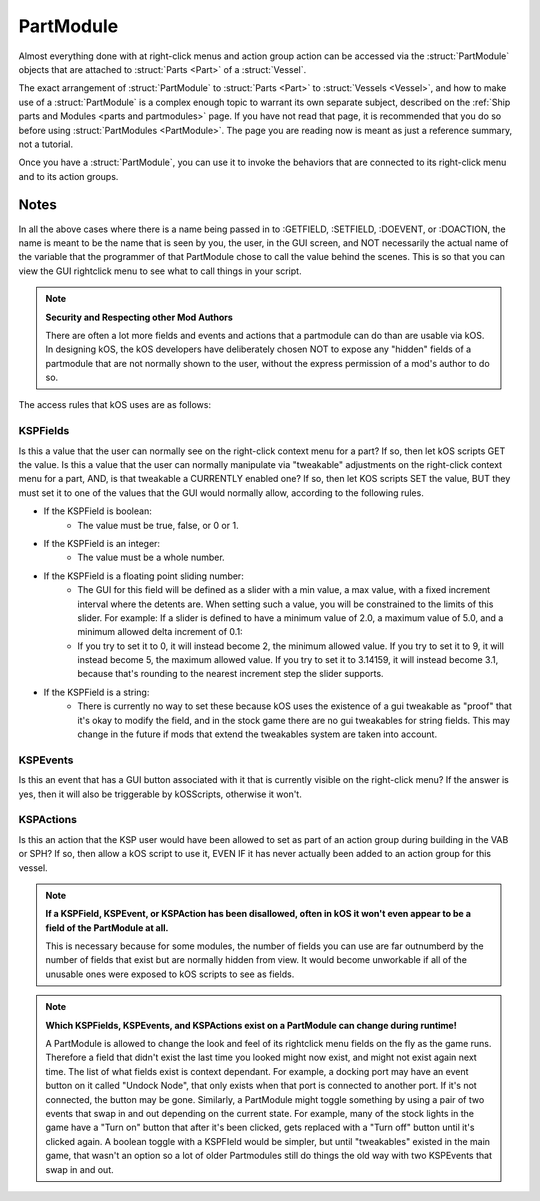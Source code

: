 .. partmodule:

PartModule
==========

Almost everything done with at right-click menus and action group action can be accessed via the :struct:`PartModule` objects that are attached to :struct:`Parts <Part>` of a :struct:`Vessel`.

The exact arrangement of :struct:`PartModule` to :struct:`Parts <Part>` to :struct:`Vessels <Vessel>`, and how to make use of a :struct:`PartModule` is a complex enough topic to warrant its own separate subject, described on the :ref:`Ship parts and Modules <parts and partmodules>` page. If you have not read that page, it is recommended that you do so before using :struct:`PartModules <PartModule>`. The page you are reading now is meant as just a reference summary, not a tutorial.

Once you have a :struct:`PartModule`, you can use it to invoke the behaviors that are connected to its right-click menu and to its action groups.


.. structure:: PartModule

    .. list-table:: Members
        :header-rows: 1
        :widths: 2 1 4

        * - Suffix
          - Type
          - Description

        * - :attr:`NAME`
          - string
          - Name of this part module
        * - :attr:`PART`
          - :struct:`Part`
          - :struct:`Part` attached to
        * - :attr:`ALLFIELDS`
          - :struct:`List` of strings
          - Accessible fields
        * - :attr:`ALLFIELDNAMES`
          - :struct:`List` of strings
          - Accessible fields (name only)
        * - :attr:`ALLEVENTS`
          - :struct:`List` of strings
          - Triggerable events
        * - :attr:`ALLEVENTNAMES`
          - :struct:`List` of strings
          - Triggerable event names
        * - :attr:`ALLACTIONS`
          - :struct:`List` of strings
          - Triggerable actions
        * - :attr:`ALLACTIONNAMES`
          - :struct:`List` of strings
          - Triggerable event names
        * - :meth:`GETFIELD(name)`
          -
          - Get value of a field by name
        * - :meth:`SETFIELD(name,value)`
          -
          - Set value of a field by name
        * - :meth:`DOEVENT(name)`
          -
          - Trigger an event button
        * - :meth:`DOACTION(name,bool)`
          -
          - Activate action by name with True or False
        * - :meth:`HASFIELD(name)`
          - :struct:`Boolean`
          - Check if field exists
        * - :meth:`HASEVENT(name)`
          - :struct:`Boolean`
          - Check if event exists
        * - :meth:`HASACTION(name)`
          - :struct:`Boolean`
          - Check if action exists




.. attribute:: PartModule:NAME

    :access: Get only
    :test: string

    Get the name of the module. Note that it's the same as the name given in the MODULE section of the Part.cfg file for the part.

.. attribute:: PartModule:PART

    :access: Get only
    :test: :struct:`Part`

    Get the :struct:`Part` that this PartModule is attached to.

.. attribute:: PartModule:ALLFIELDS

    :access: Get only
    :test: :struct:`List` of strings

    Get a list of all the names of KSPFields on this PartModule that the kos script is CURRENTLY allowed to get or set with :GETFIELD or :SETFIELD. Note the Security access comments below. This list can become obsolete as the game continues running depending on what the PartModule chooses to do.

.. attribute:: PartModule:ALLFIELDNAMES

     :access: Get only
     :test: :struct:`List` of strings
     
     Similar to :ALLFIELDS except that it returns the string without the formatting to make it easier to use in a script. This list can become obsolete as the game continues running depending on what the PartModule chooses to do.
     
.. attribute:: PartModule:ALLEVENTS

    :access: Get only
    :test: :struct:`List` of strings

    Get a list of all the names of KSPEvents on this PartModule that the kos script is CURRENTLY allowed to trigger with :DOEVENT. Note the Security access comments below. This list can become obsolete as the game continues running depending on what the PartModule chooses to do.

.. attribute:: PartModule:ALLEVENTNAMES

     :access: Get only
     :test: :struct:`List` of strings
     
     Similar to :ALLEVENTS except that it returns the string without the formatting to make it easier to use in a script. This list can become obsolete as the game continues running depending on what the PartModule chooses to do.
     
.. attribute:: PartModule:ALLACTIONS

    :access: Get only
    :test: :struct:`List` of strings

    Get a list of all the names of KSPActions on this PartModule that the kos script is CURRENTLY allowed to trigger with :DOACTION. Note the Security access comments below.

.. attribute:: PartModule:ALLACTIONNAMES

     :access: Get only
     :test: :struct:`List` of strings
     
     Similar to :ALLACTIONS except that it returns the string without the formatting to make it easier to use in a script. This list can become obsolete as the game continues running depending on what the PartModule chooses to do.
     
.. method:: PartModule:GETFIELD(name)

    :parameter name: (:struct:`String`) Name of the field
    :return: varies

    Get the value of one of the fields that this PartModule has placed onto the rightclick menu for the part. Note the Security comments below.

.. method:: PartModule:SETFIELD(name,value)

    :parameter name: (:struct:`String`) Name of the field

    Set the value of one of the fields that this PartModule has placed onto the rightclick menu for the part. Note the Security comments below.

    WARNING: This suffix is only settable for parts attached to the :ref:`CPU Vessel <cpu vessel>`

    SYMMETRY NOTE: There is one important difference between using
    SETFIELD to set a field versus what happens when you use the mouse
    to do it in the game's GUI.  In the GUI, often if the part is
    in a 2x, 3x, 4x, 6x, or 8x symmetry group, setting a field on
    one part will cause the other parts' fields to also change along
    with it.  Generally that does NOT happen when you use kOS to set
    the field.  If you want to set the same value to all the parts in
    a symmetry group, you need to iterate over all the parts yourself
    using the part's :attr:`Part::SYMMETRYCOUNT` suffix to see how
    many symmetrical parts there are, and iterate over them with
    :attr:`Part:SYMMETRYPARTNER(index)`, calling ``SETFIELD`` on
    them one at a time.

.. method:: PartModule:DOEVENT(name)

    :parameter name: (:struct:`String`) Name of the event

    Trigger an "event button" that is on the rightclick part menu at the moment. Note the Security comments below.

    WARNING: This suffix is only callable for parts attached to the :ref:`CPU Vessel <cpu vessel>`

.. method:: PartModule:DOACTION(name,bool)

    :parameter name: (:struct:`String`) Name of the action
    :parameter bool: (:struct:`Boolean`) Value to set: True or False

    Activate one of this PartModule's action-group-able actions, bypassing the action group system entirely by just activating it for this one part directly. The :struct:`Boolean` value decides whether you are toggling the action ON or toggling it OFF. Note the Security comments below.

    WARNING: This suffix is only callable for parts attached to the :ref:`CPU Vessel <cpu vessel>`

.. method:: PartModule:HASFIELD(name)

    :parameter name: (:struct:`String`) Name of the field
    :return: :struct:`Boolean`

    Return true if the given field name is currently available for use with :GETFIELD or :SETFIELD on this PartModule, false otherwise.

.. method:: PartModule:HASEVENT(name)

    :parameter name: (:struct:`String`) Name of the event
    :return: :struct:`Boolean`

    Return true if the given event name is currently available for use with :DOEVENT on this PartModule, false otherwise.

.. method:: PartModule:HASACTION(name)

    :parameter name: (:struct:`String`) Name of the action
    :return: :struct:`Boolean`

    Return true if the given action name is currently available for use with :DOACTION on this PartModule, false otherwise.



Notes
-----

In all the above cases where there is a name being passed in to :GETFIELD, :SETFIELD, :DOEVENT, or :DOACTION, the name is meant to be the name that is seen by you, the user, in the GUI screen, and NOT necessarily the actual name of the variable that the programmer of that PartModule chose to call the value behind the scenes. This is so that you can view the GUI rightclick menu to see what to call things in your script.

.. note::

    **Security and Respecting other Mod Authors**

    There are often a lot more fields and events and actions that a partmodule can do than are usable via kOS. In designing kOS, the kOS developers have deliberately chosen NOT to expose any "hidden" fields of a partmodule that are not normally shown to the user, without the express permission of a mod's author to do so.

The access rules that kOS uses are as follows:

KSPFields
~~~~~~~~~

Is this a value that the user can normally see on the right-click context menu for a part? If so, then let kOS scripts GET the value.  Is this a value that the user can normally manipulate via "tweakable" adjustments on the right-click context menu for a part, AND, is that tweakable a CURRENTLY enabled one? If so, then let KOS scripts SET the value, BUT they must set it to one of the values that the GUI would normally allow, according to the following rules.

- If the KSPField is boolean:
    - The value must be true, false, or 0 or 1.

- If the KSPField is an integer:
    - The value must be a whole number.

- If the KSPField is a floating point sliding number:
    - The GUI for this field will be defined as a slider with a min value, a max value, with a fixed increment interval where the detents are. When setting such a value, you will be constrained to the limits of this slider. For example: If a slider is defined to have a minimum value of 2.0, a maximum value of 5.0, and a minimum allowed delta increment of 0.1:

    - If you try to set it to 0, it will instead become 2, the minimum allowed value. If you try to set it to 9, it will instead become 5, the maximum allowed value. If you try to set it to 3.14159, it will instead become 3.1, because that's rounding to the nearest increment step the slider supports.

- If the KSPField is a string:
    - There is currently no way to set these because kOS uses the existence of a gui tweakable as "proof" that it's okay to modify the field, and in the stock game there are no gui tweakables for string fields. This may change in the future if mods that extend the tweakables system are taken into account.

KSPEvents
~~~~~~~~~

Is this an event that has a GUI button associated with it that is currently visible on the right-click menu? If the answer is yes, then it will also be triggerable by kOSScripts, otherwise it won't.

KSPActions
~~~~~~~~~~

Is this an action that the KSP user would have been allowed to set as part of an action group during building in the VAB or SPH? If so, then allow a kOS script to use it, EVEN IF it has never actually been added to an action group for this vessel.

.. note::

    **If a KSPField, KSPEvent, or KSPAction has been disallowed, often in kOS it won't even appear to be a field of the PartModule at all.**

    This is necessary because for some modules, the number of fields you can use are far outnumberd by the number of fields that exist but are normally hidden from view. It would become unworkable if all of the unusable ones were exposed to kOS scripts to see as fields.

.. note::

    **Which KSPFields, KSPEvents, and KSPActions exist on a PartModule can change during runtime!**

    A PartModule is allowed to change the look and feel of its rightclick menu fields on the fly as the game runs. Therefore a field that didn't exist the last time you looked might now exist, and might not exist again next time. The list of what fields exist is context dependant. For example, a docking port may have an event button on it called "Undock Node", that only exists when that port is connected to another port. If it's not connected, the button may be gone. Similarly, a PartModule might toggle something by using a pair of two events that swap in and out depending on the current state. For example, many of the stock lights in the game have a "Turn on" button that after it's been clicked, gets replaced with a "Turn off" button until it's clicked again. A boolean toggle with a KSPFIeld would be simpler, but until "tweakables" existed in the main game, that wasn't an option so a lot of older Partmodules still do things the old way with two KSPEvents that swap in and out.
